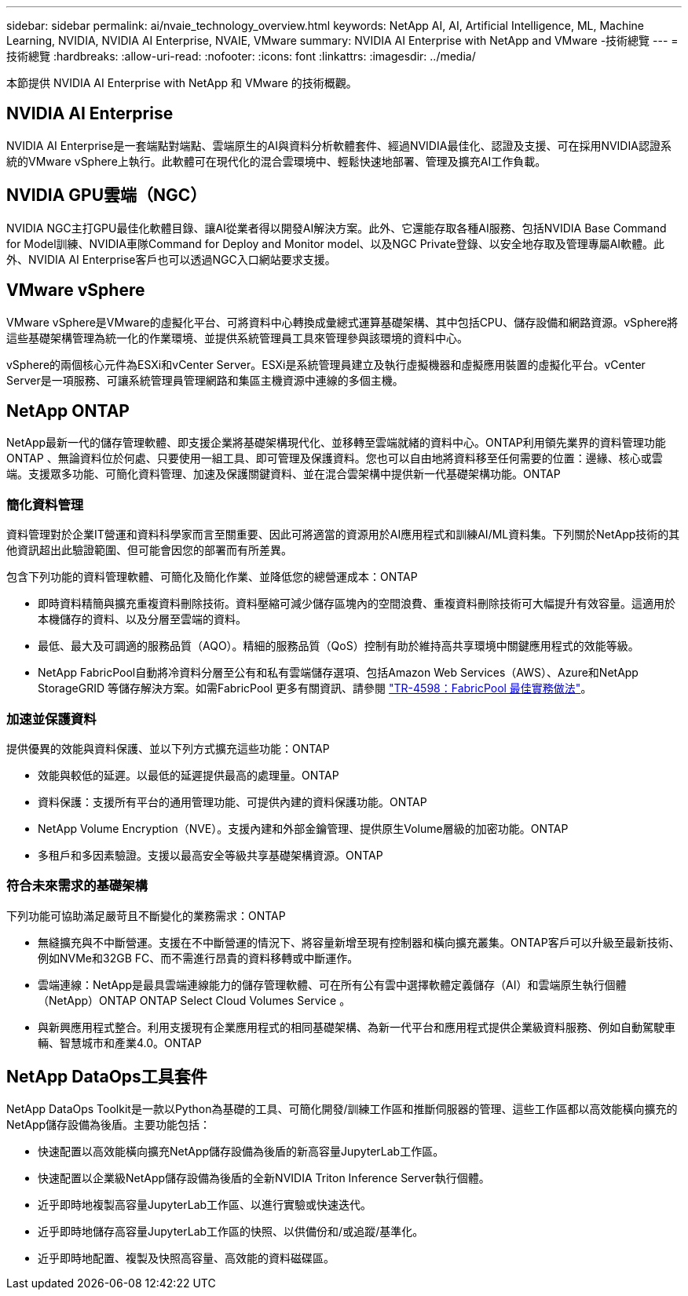 ---
sidebar: sidebar 
permalink: ai/nvaie_technology_overview.html 
keywords: NetApp AI, AI, Artificial Intelligence, ML, Machine Learning, NVIDIA, NVIDIA AI Enterprise, NVAIE, VMware 
summary: NVIDIA AI Enterprise with NetApp and VMware -技術總覽 
---
= 技術總覽
:hardbreaks:
:allow-uri-read: 
:nofooter: 
:icons: font
:linkattrs: 
:imagesdir: ../media/


[role="lead"]
本節提供 NVIDIA AI Enterprise with NetApp 和 VMware 的技術概觀。



== NVIDIA AI Enterprise

NVIDIA AI Enterprise是一套端點對端點、雲端原生的AI與資料分析軟體套件、經過NVIDIA最佳化、認證及支援、可在採用NVIDIA認證系統的VMware vSphere上執行。此軟體可在現代化的混合雲環境中、輕鬆快速地部署、管理及擴充AI工作負載。



== NVIDIA GPU雲端（NGC）

NVIDIA NGC主打GPU最佳化軟體目錄、讓AI從業者得以開發AI解決方案。此外、它還能存取各種AI服務、包括NVIDIA Base Command for Model訓練、NVIDIA車隊Command for Deploy and Monitor model、以及NGC Private登錄、以安全地存取及管理專屬AI軟體。此外、NVIDIA AI Enterprise客戶也可以透過NGC入口網站要求支援。



== VMware vSphere

VMware vSphere是VMware的虛擬化平台、可將資料中心轉換成彙總式運算基礎架構、其中包括CPU、儲存設備和網路資源。vSphere將這些基礎架構管理為統一化的作業環境、並提供系統管理員工具來管理參與該環境的資料中心。

vSphere的兩個核心元件為ESXi和vCenter Server。ESXi是系統管理員建立及執行虛擬機器和虛擬應用裝置的虛擬化平台。vCenter Server是一項服務、可讓系統管理員管理網路和集區主機資源中連線的多個主機。



== NetApp ONTAP

NetApp最新一代的儲存管理軟體、即支援企業將基礎架構現代化、並移轉至雲端就緒的資料中心。ONTAP利用領先業界的資料管理功能ONTAP 、無論資料位於何處、只要使用一組工具、即可管理及保護資料。您也可以自由地將資料移至任何需要的位置：邊緣、核心或雲端。支援眾多功能、可簡化資料管理、加速及保護關鍵資料、並在混合雲架構中提供新一代基礎架構功能。ONTAP



=== 簡化資料管理

資料管理對於企業IT營運和資料科學家而言至關重要、因此可將適當的資源用於AI應用程式和訓練AI/ML資料集。下列關於NetApp技術的其他資訊超出此驗證範圍、但可能會因您的部署而有所差異。

包含下列功能的資料管理軟體、可簡化及簡化作業、並降低您的總營運成本：ONTAP

* 即時資料精簡與擴充重複資料刪除技術。資料壓縮可減少儲存區塊內的空間浪費、重複資料刪除技術可大幅提升有效容量。這適用於本機儲存的資料、以及分層至雲端的資料。
* 最低、最大及可調適的服務品質（AQO）。精細的服務品質（QoS）控制有助於維持高共享環境中關鍵應用程式的效能等級。
* NetApp FabricPool自動將冷資料分層至公有和私有雲端儲存選項、包括Amazon Web Services（AWS）、Azure和NetApp StorageGRID 等儲存解決方案。如需FabricPool 更多有關資訊、請參閱 https://www.netapp.com/pdf.html?item=/media/17239-tr4598pdf.pdf["TR-4598：FabricPool 最佳實務做法"^]。




=== 加速並保護資料

提供優異的效能與資料保護、並以下列方式擴充這些功能：ONTAP

* 效能與較低的延遲。以最低的延遲提供最高的處理量。ONTAP
* 資料保護：支援所有平台的通用管理功能、可提供內建的資料保護功能。ONTAP
* NetApp Volume Encryption（NVE）。支援內建和外部金鑰管理、提供原生Volume層級的加密功能。ONTAP
* 多租戶和多因素驗證。支援以最高安全等級共享基礎架構資源。ONTAP




=== 符合未來需求的基礎架構

下列功能可協助滿足嚴苛且不斷變化的業務需求：ONTAP

* 無縫擴充與不中斷營運。支援在不中斷營運的情況下、將容量新增至現有控制器和橫向擴充叢集。ONTAP客戶可以升級至最新技術、例如NVMe和32GB FC、而不需進行昂貴的資料移轉或中斷運作。
* 雲端連線：NetApp是最具雲端連線能力的儲存管理軟體、可在所有公有雲中選擇軟體定義儲存（AI）和雲端原生執行個體（NetApp）ONTAP ONTAP Select Cloud Volumes Service 。
* 與新興應用程式整合。利用支援現有企業應用程式的相同基礎架構、為新一代平台和應用程式提供企業級資料服務、例如自動駕駛車輛、智慧城市和產業4.0。ONTAP




== NetApp DataOps工具套件

NetApp DataOps Toolkit是一款以Python為基礎的工具、可簡化開發/訓練工作區和推斷伺服器的管理、這些工作區都以高效能橫向擴充的NetApp儲存設備為後盾。主要功能包括：

* 快速配置以高效能橫向擴充NetApp儲存設備為後盾的新高容量JupyterLab工作區。
* 快速配置以企業級NetApp儲存設備為後盾的全新NVIDIA Triton Inference Server執行個體。
* 近乎即時地複製高容量JupyterLab工作區、以進行實驗或快速迭代。
* 近乎即時地儲存高容量JupyterLab工作區的快照、以供備份和/或追蹤/基準化。
* 近乎即時地配置、複製及快照高容量、高效能的資料磁碟區。

